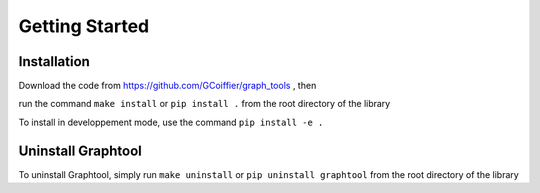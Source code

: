 Getting Started
===============

Installation
------------

Download the code from https://github.com/GCoiffier/graph_tools , then

run the command ``make install`` or ``pip install .`` from the root directory of the library

To install in developpement mode, use the command ``pip install -e .``

Uninstall Graphtool
-------------------

To uninstall Graphtool, simply run ``make uninstall`` or ``pip uninstall graphtool`` from the root directory of the library
